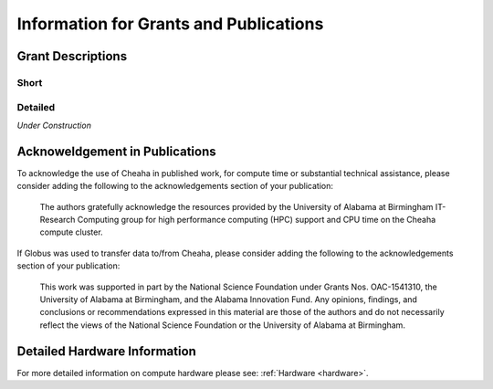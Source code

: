 Information for Grants and Publications
=======================================


Grant Descriptions
------------------


Short
~~~~~

   .. include:: ./data/grant_blurb_short.txt


Detailed
~~~~~~~~

*Under Construction*


Acknoweldgement in Publications
-------------------------------

To acknowledge the use of Cheaha in published work, for compute time or substantial technical assistance, please consider adding the following to the acknowledgements section of your publication:

   The authors gratefully acknowledge the resources provided by the University of Alabama at Birmingham IT-Research Computing group for high performance computing (HPC) support and CPU time on the Cheaha compute cluster.

If Globus was used to transfer data to/from Cheaha, please consider adding the following to the acknowledgements section of your publication:

   This work was supported in part by the National Science Foundation under Grants Nos. OAC-1541310, the University of Alabama at Birmingham, and the Alabama Innovation Fund. Any opinions, findings, and conclusions or recommendations expressed in this material are those of the authors and do not necessarily reflect the views of the National Science Foundation or the University of Alabama at Birmingham.


Detailed Hardware Information
-----------------------------

For more detailed information on compute hardware please see: :ref:`Hardware <hardware>`.
